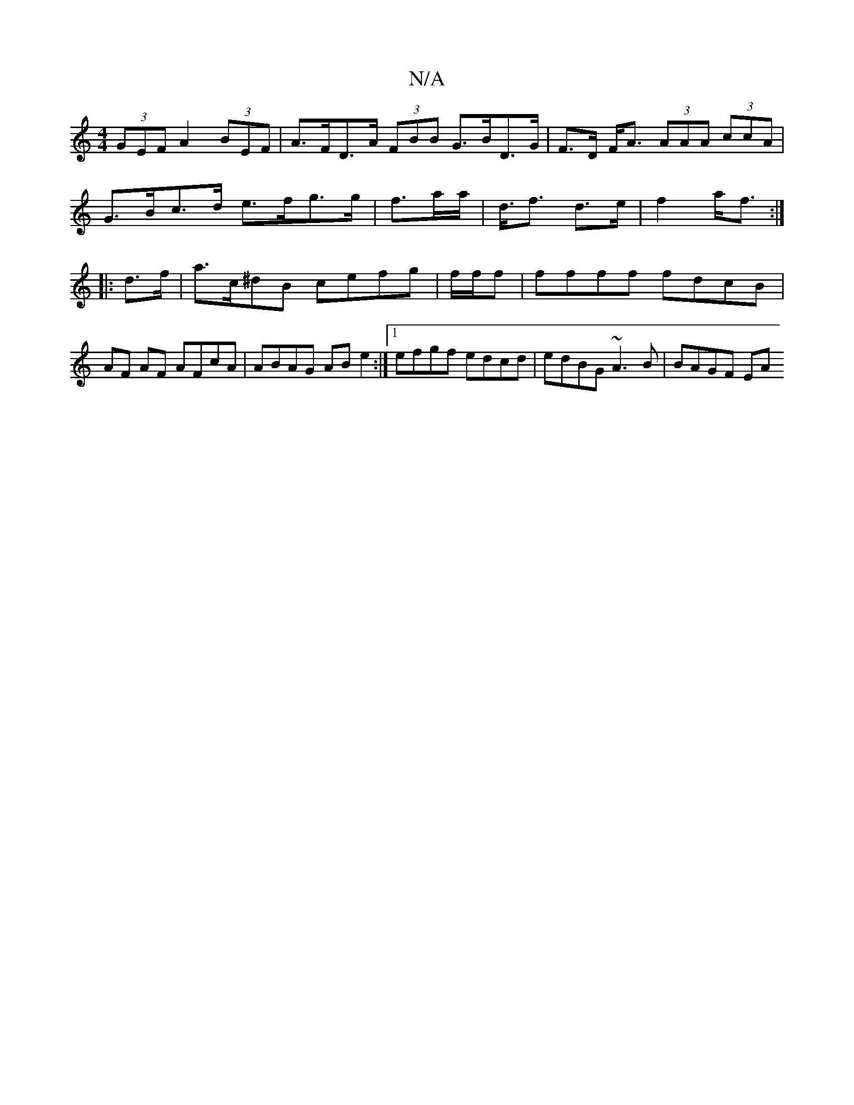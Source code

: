 X:1
T:N/A
M:4/4
R:N/A
K:Cmajor
(3GEF A2 (3BEF | A>FD>A (3FBB G>BD>G | F>D F<A (3AAA (3ccA |
G>Bc>d e>fg>g | f>ata<6|d<f d>e | f2 a<f :|
|: d>f|a>c^dB cefg | f/2f/2f|ffff fdcB | AF AF AFcA | ABAG ABe2 :|1 efgf edcd|edBG ~A3B|BAGF EA